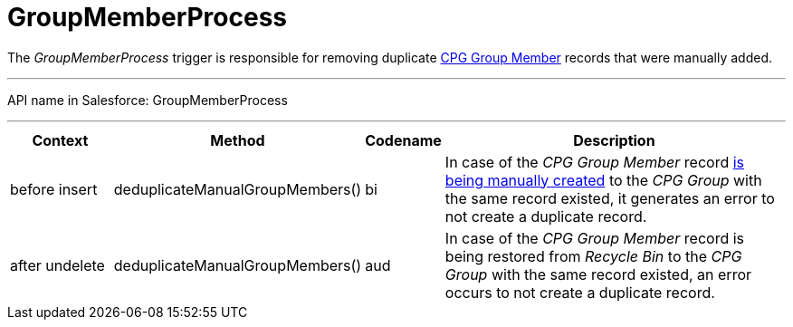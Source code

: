 = GroupMemberProcess

The _GroupMemberProcess_ trigger is responsible for removing duplicate xref:admin-guide/cpg-groups-management/index.adoc[CPG Group Member] records that were manually added.

'''''

API name in Salesforce: [.apiobject]#GroupMemberProcess#

'''''

[width="100%",cols="15%,20%,10%,55%"]
|===
|*Context* |*Method* |*Codename* |*Description*

|[.apiobject]#before insert#  |[.apiobject]#deduplicateManualGroupMembers()#
|[.apiobject]#bi# |In case of the _CPG Group Member_ record xref:admin-guide/cpg-groups-management/create-and-update-a-dynamic-cpg-group.adoc#h2_1766846133[is being manually created] to the _CPG Group_ with the same record existed, it generates an error to not create a duplicate record.

|[.apiobject]#after undelete#   |[.apiobject]#deduplicateManualGroupMembers()#
|[.apiobject]#aud# |In case of the _CPG Group Member_ record is being restored from _Recycle Bin_ to the _CPG Group_ with the same record existed, an error occurs to not create a duplicate record.
|===


